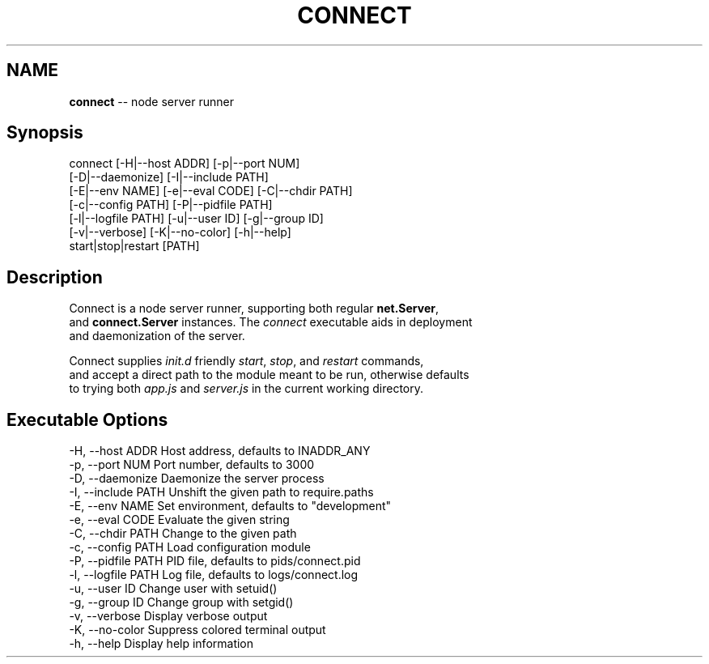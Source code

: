 .\" generated with Ronn/v0.5
.\" http://github.com/rtomayko/ronn/
.
.TH "CONNECT" "1" "June 2010" "" ""
.
.SH "NAME"
\fBconnect\fR \-\- node server runner
.
.SH "Synopsis"
.
.nf

connect [\-H|\-\-host ADDR] [\-p|\-\-port NUM]
        [\-D|\-\-daemonize] [\-I|\-\-include PATH]
        [\-E|\-\-env NAME] [\-e|\-\-eval CODE] [\-C|\-\-chdir PATH]
        [\-c|\-\-config PATH] [\-P|\-\-pidfile PATH]
        [\-l|\-\-logfile PATH] [\-u|\-\-user ID] [\-g|\-\-group ID]
        [\-v|\-\-verbose] [\-K|\-\-no\-color] [\-h|\-\-help]
        start|stop|restart [PATH]
.
.fi
.
.SH "Description"
 Connect is a node server runner, supporting both regular \fBnet.Server\fR,
 and \fBconnect.Server\fR instances. The \fIconnect\fR executable aids in deployment
 and daemonization of the server.
.
.P
 Connect supplies \fIinit.d\fR friendly \fIstart\fR, \fIstop\fR, and \fIrestart\fR commands,
 and accept a direct path to the module meant to be run, otherwise defaults
 to trying both \fIapp.js\fR and \fIserver.js\fR in the current working directory.
.
.SH "Executable Options"
.
.nf

\-H, \-\-host ADDR      Host address, defaults to INADDR_ANY
\-p, \-\-port NUM       Port number, defaults to 3000
\-D, \-\-daemonize      Daemonize the server process
\-I, \-\-include PATH   Unshift the given path to require.paths
\-E, \-\-env NAME       Set environment, defaults to "development"
\-e, \-\-eval CODE      Evaluate the given string
\-C, \-\-chdir PATH     Change to the given path
\-c, \-\-config PATH    Load configuration module
\-P, \-\-pidfile PATH   PID file, defaults to pids/connect.pid
\-l, \-\-logfile PATH   Log file, defaults to logs/connect.log
\-u, \-\-user ID        Change user with setuid()
\-g, \-\-group ID       Change group with setgid()
\-v, \-\-verbose        Display verbose output
\-K, \-\-no\-color       Suppress colored terminal output
\-h, \-\-help           Display help information
.
.fi

